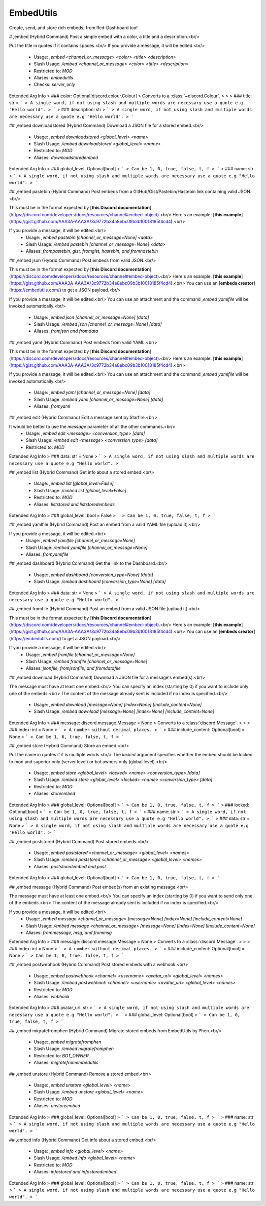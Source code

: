 EmbedUtils
==========

Create, send, and store rich embeds, from Red-Dashboard too!

# ,embed (Hybrid Command)
Post a simple embed with a color, a title and a description.<br/>

Put the title in quotes if it contains spaces.<br/>
If you provide a message, it will be edited.<br/>
 - Usage: `,embed <channel_or_message> <color> <title> <description>`
 - Slash Usage: `/embed <channel_or_message> <color> <title> <description>`
 - Restricted to: `MOD`
 - Aliases: `embedutils`
 - Checks: `server_only`
Extended Arg Info
> ### color: Optional[discord.colour.Colour]
> Converts to a :class:`~discord.Colour`.
> 
>     
> ### title: str
> ```
> A single word, if not using slash and multiple words are necessary use a quote e.g "Hello world".
> ```
> ### description: str
> ```
> A single word, if not using slash and multiple words are necessary use a quote e.g "Hello world".
> ```


## ,embed downloadstored (Hybrid Command)
Download a JSON file for a stored embed.<br/>
 - Usage: `,embed downloadstored <global_level> <name>`
 - Slash Usage: `/embed downloadstored <global_level> <name>`
 - Restricted to: `MOD`
 - Aliases: `downloadstoredembed`
Extended Arg Info
> ### global_level: Optional[bool]
> ```
> Can be 1, 0, true, false, t, f
> ```
> ### name: str
> ```
> A single word, if not using slash and multiple words are necessary use a quote e.g "Hello world".
> ```


## ,embed pastebin (Hybrid Command)
Post embeds from a GitHub/Gist/Pastebin/Hastebin link containing valid JSON.<br/>

This must be in the format expected by [**this Discord documentation**](https://discord.com/developers/docs/resources/channel#embed-object).<br/>
Here's an example: [**this example**](https://gist.github.com/AAA3A-AAA3A/3c9772b34a8ebc09b3b10018185f4cd4).<br/>

If you provide a message, it will be edited.<br/>
 - Usage: `,embed pastebin [channel_or_message=None] <data>`
 - Slash Usage: `/embed pastebin [channel_or_message=None] <data>`
 - Aliases: `frompastebin, gist, fromgist, hastebin, and fromhastebin`


## ,embed json (Hybrid Command)
Post embeds from valid JSON.<br/>

This must be in the format expected by [**this Discord documentation**](https://discord.com/developers/docs/resources/channel#embed-object).<br/>
Here's an example: [**this example**](https://gist.github.com/AAA3A-AAA3A/3c9772b34a8ebc09b3b10018185f4cd4).<br/>
You can use an [**embeds creator**](https://embedutils.com/) to get a JSON payload.<br/>

If you provide a message, it will be edited.<br/>
You can use an attachment and the command `,embed yamlfile` will be invoked automatically.<br/>
 - Usage: `,embed json [channel_or_message=None] [data]`
 - Slash Usage: `/embed json [channel_or_message=None] [data]`
 - Aliases: `fromjson and fromdata`


## ,embed yaml (Hybrid Command)
Post embeds from valid YAML.<br/>

This must be in the format expected by [**this Discord documentation**](https://discord.com/developers/docs/resources/channel#embed-object).<br/>
Here's an example: [**this example**](https://gist.github.com/AAA3A-AAA3A/3c9772b34a8ebc09b3b10018185f4cd4).<br/>

If you provide a message, it will be edited.<br/>
You can use an attachment and the command `,embed yamlfile` will be invoked automatically.<br/>
 - Usage: `,embed yaml [channel_or_message=None] [data]`
 - Slash Usage: `/embed yaml [channel_or_message=None] [data]`
 - Aliases: `fromyaml`


## ,embed edit (Hybrid Command)
Edit a message sent by Starfire.<br/>

It would be better to use the `message` parameter of all the other commands.<br/>
 - Usage: `,embed edit <message> <conversion_type> [data]`
 - Slash Usage: `/embed edit <message> <conversion_type> [data]`
 - Restricted to: `MOD`
Extended Arg Info
> ### data: str = None
> ```
> A single word, if not using slash and multiple words are necessary use a quote e.g "Hello world".
> ```


## ,embed list (Hybrid Command)
Get info about a stored embed.<br/>
 - Usage: `,embed list [global_level=False]`
 - Slash Usage: `/embed list [global_level=False]`
 - Restricted to: `MOD`
 - Aliases: `liststored and liststoredembeds`
Extended Arg Info
> ### global_level: bool = False
> ```
> Can be 1, 0, true, false, t, f
> ```


## ,embed yamlfile (Hybrid Command)
Post an embed from a valid YAML file (upload it).<br/>

If you provide a message, it will be edited.<br/>
 - Usage: `,embed yamlfile [channel_or_message=None]`
 - Slash Usage: `/embed yamlfile [channel_or_message=None]`
 - Aliases: `fromyamlfile`


## ,embed dashboard (Hybrid Command)
Get the link to the Dashboard.<br/>
 - Usage: `,embed dashboard [conversion_type=None] [data]`
 - Slash Usage: `/embed dashboard [conversion_type=None] [data]`
Extended Arg Info
> ### data: str = None
> ```
> A single word, if not using slash and multiple words are necessary use a quote e.g "Hello world".
> ```


## ,embed fromfile (Hybrid Command)
Post an embed from a valid JSON file (upload it).<br/>

This must be in the format expected by [**this Discord documentation**](https://discord.com/developers/docs/resources/channel#embed-object).<br/>
Here's an example: [**this example**](https://gist.github.com/AAA3A-AAA3A/3c9772b34a8ebc09b3b10018185f4cd4).<br/>
You can use an [**embeds creator**](https://embedutils.com/) to get a JSON payload.<br/>

If you provide a message, it will be edited.<br/>
 - Usage: `,embed fromfile [channel_or_message=None]`
 - Slash Usage: `/embed fromfile [channel_or_message=None]`
 - Aliases: `jsonfile, fromjsonfile, and fromdatafile`


## ,embed download (Hybrid Command)
Download a JSON file for a message's embed(s).<br/>

The message must have at least one embed.<br/>
You can specify an index (starting by 0) if you want to include only one of the embeds.<br/>
The content of the message already sent is included if no index is specified.<br/>
 - Usage: `,embed download [message=None] [index=None] [include_content=None]`
 - Slash Usage: `/embed download [message=None] [index=None] [include_content=None]`
Extended Arg Info
> ### message: discord.message.Message = None
> Converts to a :class:`discord.Message`.
> 
>     
> ### index: int = None
> ```
> A number without decimal places.
> ```
> ### include_content: Optional[bool] = None
> ```
> Can be 1, 0, true, false, t, f
> ```


## ,embed store (Hybrid Command)
Store an embed.<br/>

Put the name in quotes if it is multiple words.<br/>
The `locked` argument specifies whether the embed should be locked to mod and superior only (server level) or bot owners only (global level).<br/>
 - Usage: `,embed store <global_level> <locked> <name> <conversion_type> [data]`
 - Slash Usage: `/embed store <global_level> <locked> <name> <conversion_type> [data]`
 - Restricted to: `MOD`
 - Aliases: `storeembed`
Extended Arg Info
> ### global_level: Optional[bool]
> ```
> Can be 1, 0, true, false, t, f
> ```
> ### locked: Optional[bool]
> ```
> Can be 1, 0, true, false, t, f
> ```
> ### name: str
> ```
> A single word, if not using slash and multiple words are necessary use a quote e.g "Hello world".
> ```
> ### data: str = None
> ```
> A single word, if not using slash and multiple words are necessary use a quote e.g "Hello world".
> ```


## ,embed poststored (Hybrid Command)
Post stored embeds.<br/>
 - Usage: `,embed poststored <channel_or_message> <global_level> <names>`
 - Slash Usage: `/embed poststored <channel_or_message> <global_level> <names>`
 - Aliases: `poststoredembed and post`
Extended Arg Info
> ### global_level: Optional[bool]
> ```
> Can be 1, 0, true, false, t, f
> ```


## ,embed message (Hybrid Command)
Post embed(s) from an existing message.<br/>

The message must have at least one embed.<br/>
You can specify an index (starting by 0) if you want to send only one of the embeds.<br/>
The content of the message already sent is included if no index is specified.<br/>

If you provide a message, it will be edited.<br/>
 - Usage: `,embed message <channel_or_message> [message=None] [index=None] [include_content=None]`
 - Slash Usage: `/embed message <channel_or_message> [message=None] [index=None] [include_content=None]`
 - Aliases: `frommessage, msg, and frommsg`
Extended Arg Info
> ### message: discord.message.Message = None
> Converts to a :class:`discord.Message`.
> 
>     
> ### index: int = None
> ```
> A number without decimal places.
> ```
> ### include_content: Optional[bool] = None
> ```
> Can be 1, 0, true, false, t, f
> ```


## ,embed postwebhook (Hybrid Command)
Post stored embeds with a webhook.<br/>
 - Usage: `,embed postwebhook <channel> <username> <avatar_url> <global_level> <names>`
 - Slash Usage: `/embed postwebhook <channel> <username> <avatar_url> <global_level> <names>`
 - Restricted to: `MOD`
 - Aliases: `webhook`
Extended Arg Info
> ### avatar_url: str
> ```
> A single word, if not using slash and multiple words are necessary use a quote e.g "Hello world".
> ```
> ### global_level: Optional[bool]
> ```
> Can be 1, 0, true, false, t, f
> ```


## ,embed migratefromphen (Hybrid Command)
Migrate stored embeds from EmbedUtils by Phen.<br/>
 - Usage: `,embed migratefromphen`
 - Slash Usage: `/embed migratefromphen`
 - Restricted to: `BOT_OWNER`
 - Aliases: `migratefromembedutils`


## ,embed unstore (Hybrid Command)
Remove a stored embed.<br/>
 - Usage: `,embed unstore <global_level> <name>`
 - Slash Usage: `/embed unstore <global_level> <name>`
 - Restricted to: `MOD`
 - Aliases: `unstoreembed`
Extended Arg Info
> ### global_level: Optional[bool]
> ```
> Can be 1, 0, true, false, t, f
> ```
> ### name: str
> ```
> A single word, if not using slash and multiple words are necessary use a quote e.g "Hello world".
> ```


## ,embed info (Hybrid Command)
Get info about a stored embed.<br/>
 - Usage: `,embed info <global_level> <name>`
 - Slash Usage: `/embed info <global_level> <name>`
 - Restricted to: `MOD`
 - Aliases: `infostored and infostoredembed`
Extended Arg Info
> ### global_level: Optional[bool]
> ```
> Can be 1, 0, true, false, t, f
> ```
> ### name: str
> ```
> A single word, if not using slash and multiple words are necessary use a quote e.g "Hello world".
> ```


